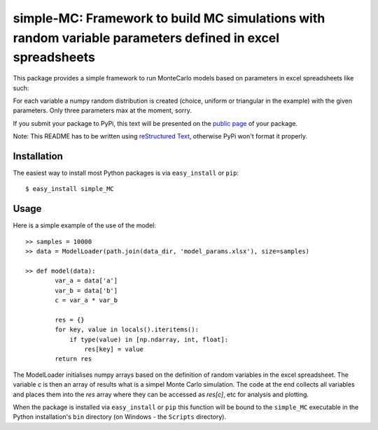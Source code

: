 ==================================================================
simple-MC: Framework to build MC simulations with random variable parameters defined in excel spreadsheets
==================================================================

This package provides a simple framework to run MonteCarlo models based on parameters in excel spreadsheets like such:

========    ============    ============    ======= ======= =======
variable	module	        distribution	param 1	param 2	param 3
========    ============    ============    ======= ======= =======
A       	numpy.random	choice	        10
B       	numpy.random	uniform	        3.59    2.0
C	        numpy.random	triangular	    16	    40	    137
========    ============    ============    ======= ======= =======

For each variable a numpy random distribution is created (choice, uniform or triangular in the example) with the given parameters.
Only three parameters max at the moment, sorry.

If you submit your package to PyPi, this text will be presented on the `public page <http://pypi.python.org/pypi/python_package_boilerplate>`_ of your package.

Note: This README has to be written using `reStructured Text <http://docutils.sourceforge.net/rst.html>`_, otherwise PyPi won't format it properly.

Installation
------------

The easiest way to install most Python packages is via ``easy_install`` or ``pip``::

    $ easy_install simple_MC

Usage
-----

Here is a simple example of the use of the model::


    >> samples = 10000
    >> data = ModelLoader(path.join(data_dir, 'model_params.xlsx'), size=samples)

    >> def model(data):
            var_a = data['a']
            var_b = data['b']
            c = var_a * var_b

            res = {}
            for key, value in locals().iteritems():
                if type(value) in [np.ndarray, int, float]:
                    res[key] = value
            return res

The ModelLoader initialises numpy arrays based on the definition of random variables in the excel spreadsheet. The variable `c` is then an array of results what is a simpel Monte Carlo simulation. The code at the end collects all variables and places them into the `res` array where they can be accessed as `res[c]`, etc for analysis and plotting.

When the package is installed via ``easy_install`` or ``pip`` this function will be bound to the ``simple_MC`` executable in the Python installation's ``bin`` directory (on Windows - the ``Scripts`` directory).
